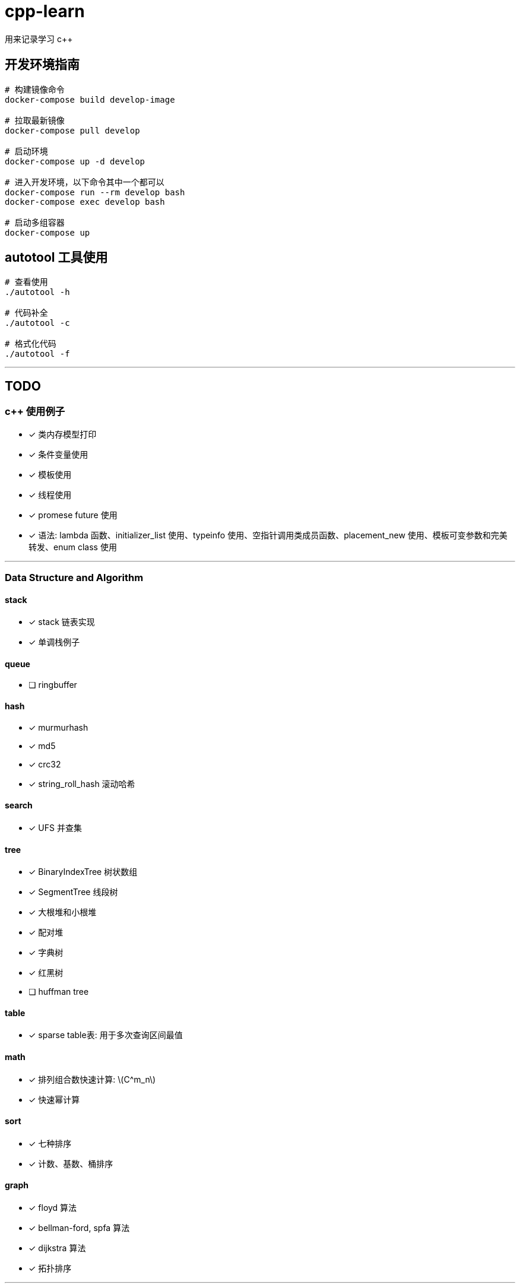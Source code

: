 :stem: latexmath
= cpp-learn
用来记录学习 c++

== 开发环境指南
```bash
# 构建镜像命令
docker-compose build develop-image

# 拉取最新镜像
docker-compose pull develop

# 启动环境
docker-compose up -d develop

# 进入开发环境，以下命令其中一个都可以
docker-compose run --rm develop bash
docker-compose exec develop bash

# 启动多组容器
docker-compose up
```

== autotool 工具使用
```bash
# 查看使用
./autotool -h

# 代码补全
./autotool -c

# 格式化代码
./autotool -f
```

---
== TODO
=== c++ 使用例子
* [x] 类内存模型打印
* [x] 条件变量使用
* [x] 模板使用
* [x] 线程使用
* [x] promese future 使用
* [x] 语法: lambda 函数、initializer_list 使用、typeinfo 使用、空指针调用类成员函数、placement_new 使用、模板可变参数和完美转发、enum class 使用

---
=== Data Structure and Algorithm
==== stack
* [x] stack 链表实现
* [x] 单调栈例子

==== queue
* [ ] ringbuffer

==== hash
* [x] murmurhash
* [x] md5
* [x] crc32
* [x] string_roll_hash 滚动哈希

==== search
* [x] UFS 并查集

==== tree
* [x] BinaryIndexTree 树状数组
* [x] SegmentTree 线段树
* [x] 大根堆和小根堆
* [x] 配对堆
* [x] 字典树
* [x] 红黑树
* [ ] huffman tree

==== table
* [x] sparse table表: 用于多次查询区间最值

==== math
* [x] 排列组合数快速计算: stem:[C^m_n]
* [x] 快速幂计算

==== sort
* [x] 七种排序
* [x] 计数、基数、桶排序

==== graph
* [x] floyd 算法
* [x] bellman-ford, spfa 算法
* [x] dijkstra 算法
* [x] 拓扑排序

---
=== 一些有用功能的实现
* [x] 布隆过滤器
* [x] 伙伴内存分配算法
* [x] 基于共享内存实现的消息队列
* [x] 线程池的实现
* [x] 计时器
* [x] 自旋锁
* [x] SIMD 加速例子
* [x] 基于偏移量的指针
* [x] 单例模式模板基类
* [x] 阻塞队列
* [x] 调用指定动态库里的函数
* [ ] 定时器: 等待一段时间后执行指定代码

---
=== 设计模式
* [x] 单例模式
* [ ] other ...

---
=== network
* [x] 客户端和服务端实现例子
* [x] io 复用: select, poll, epoll 使用
* [ ] 时间轮的实现
* [ ] 时间堆的实现
* [x] signal使用例子
* [x] reactor 模式实现

---
=== unix api 使用例子
* [x] change_user 更改用户
* [x] daemon 守护进程
* [x] fifo 管道
* [x] mmap 映射
* [x] pipe, popen
* [x] sendfile, splice 实现零拷贝使用的函数
* [x] set nonblock

---
=== homework
==== CSAPP
* [ ] data lab
* [ ] bomb lab
* [ ] attack lab
* [ ] architecture lab
* [ ] cache lab
* [ ] performance lab
* [ ] shell lab
* [x] malloc lab
* [ ] proxy lab
* [ ] 优化 malloc lab

---
=== third_party
* [x] 第三方库: benchmark、glog、grpc、gtest、json、protobuf 使用
* [x] pybind11 使用
* [ ] promethues、skywalking 封装使用